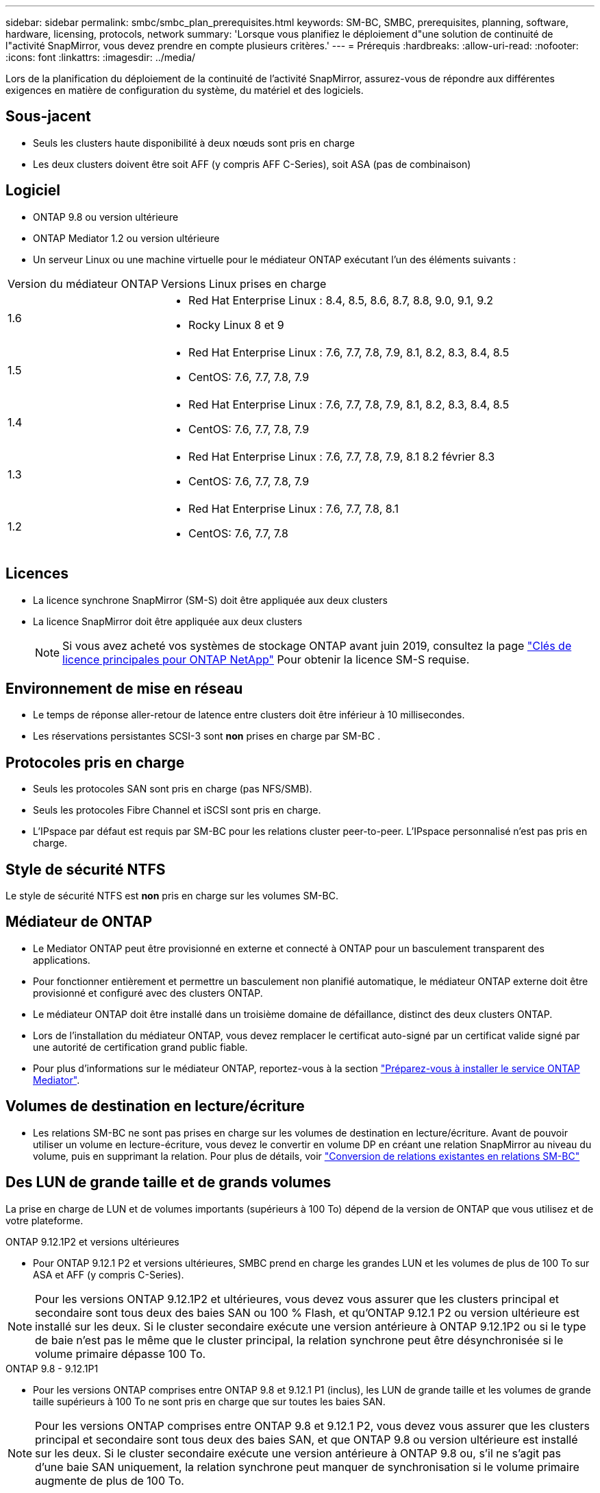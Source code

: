 ---
sidebar: sidebar 
permalink: smbc/smbc_plan_prerequisites.html 
keywords: SM-BC, SMBC, prerequisites, planning, software, hardware, licensing, protocols, network 
summary: 'Lorsque vous planifiez le déploiement d"une solution de continuité de l"activité SnapMirror, vous devez prendre en compte plusieurs critères.' 
---
= Prérequis
:hardbreaks:
:allow-uri-read: 
:nofooter: 
:icons: font
:linkattrs: 
:imagesdir: ../media/


[role="lead"]
Lors de la planification du déploiement de la continuité de l'activité SnapMirror, assurez-vous de répondre aux différentes exigences en matière de configuration du système, du matériel et des logiciels.



== Sous-jacent

* Seuls les clusters haute disponibilité à deux nœuds sont pris en charge
* Les deux clusters doivent être soit AFF (y compris AFF C-Series), soit ASA (pas de combinaison)




== Logiciel

* ONTAP 9.8 ou version ultérieure
* ONTAP Mediator 1.2 ou version ultérieure
* Un serveur Linux ou une machine virtuelle pour le médiateur ONTAP exécutant l'un des éléments suivants :


[cols="30,70"]
|===


| Version du médiateur ONTAP | Versions Linux prises en charge 


 a| 
1.6
 a| 
* Red Hat Enterprise Linux : 8.4, 8.5, 8.6, 8.7, 8.8, 9.0, 9.1, 9.2
* Rocky Linux 8 et 9




 a| 
1.5
 a| 
* Red Hat Enterprise Linux : 7.6, 7.7, 7.8, 7.9, 8.1, 8.2, 8.3, 8.4, 8.5
* CentOS: 7.6, 7.7, 7.8, 7.9




 a| 
1.4
 a| 
* Red Hat Enterprise Linux : 7.6, 7.7, 7.8, 7.9, 8.1, 8.2, 8.3, 8.4, 8.5
* CentOS: 7.6, 7.7, 7.8, 7.9




 a| 
1.3
 a| 
* Red Hat Enterprise Linux : 7.6, 7.7, 7.8, 7.9, 8.1 8.2 février 8.3
* CentOS: 7.6, 7.7, 7.8, 7.9




 a| 
1.2
 a| 
* Red Hat Enterprise Linux : 7.6, 7.7, 7.8, 8.1
* CentOS: 7.6, 7.7, 7.8


|===


== Licences

* La licence synchrone SnapMirror (SM-S) doit être appliquée aux deux clusters
* La licence SnapMirror doit être appliquée aux deux clusters
+

NOTE: Si vous avez acheté vos systèmes de stockage ONTAP avant juin 2019, consultez la page link:https://mysupport.netapp.com/site/systems/master-license-keys["Clés de licence principales pour ONTAP NetApp"^] Pour obtenir la licence SM-S requise.





== Environnement de mise en réseau

* Le temps de réponse aller-retour de latence entre clusters doit être inférieur à 10 millisecondes.
* Les réservations persistantes SCSI-3 sont **non** prises en charge par SM-BC .




== Protocoles pris en charge

* Seuls les protocoles SAN sont pris en charge (pas NFS/SMB).
* Seuls les protocoles Fibre Channel et iSCSI sont pris en charge.
* L'IPspace par défaut est requis par SM-BC pour les relations cluster peer-to-peer. L'IPspace personnalisé n'est pas pris en charge.




== Style de sécurité NTFS

Le style de sécurité NTFS est *non* pris en charge sur les volumes SM-BC.



== Médiateur de ONTAP

* Le Mediator ONTAP peut être provisionné en externe et connecté à ONTAP pour un basculement transparent des applications.
* Pour fonctionner entièrement et permettre un basculement non planifié automatique, le médiateur ONTAP externe doit être provisionné et configuré avec des clusters ONTAP.
* Le médiateur ONTAP doit être installé dans un troisième domaine de défaillance, distinct des deux clusters ONTAP.
* Lors de l'installation du médiateur ONTAP, vous devez remplacer le certificat auto-signé par un certificat valide signé par une autorité de certification grand public fiable.
* Pour plus d'informations sur le médiateur ONTAP, reportez-vous à la section link:../mediator/index.html["Préparez-vous à installer le service ONTAP Mediator"].




== Volumes de destination en lecture/écriture

* Les relations SM-BC ne sont pas prises en charge sur les volumes de destination en lecture/écriture. Avant de pouvoir utiliser un volume en lecture-écriture, vous devez le convertir en volume DP en créant une relation SnapMirror au niveau du volume, puis en supprimant la relation. Pour plus de détails, voir link:smbc_admin_converting_existing_relationships_to_smbc.html["Conversion de relations existantes en relations SM-BC"]




== Des LUN de grande taille et de grands volumes

La prise en charge de LUN et de volumes importants (supérieurs à 100 To) dépend de la version de ONTAP que vous utilisez et de votre plateforme.

[role="tabbed-block"]
====
.ONTAP 9.12.1P2 et versions ultérieures
--
* Pour ONTAP 9.12.1 P2 et versions ultérieures, SMBC prend en charge les grandes LUN et les volumes de plus de 100 To sur ASA et AFF (y compris C-Series).



NOTE: Pour les versions ONTAP 9.12.1P2 et ultérieures, vous devez vous assurer que les clusters principal et secondaire sont tous deux des baies SAN ou 100 % Flash, et qu'ONTAP 9.12.1 P2 ou version ultérieure est installé sur les deux. Si le cluster secondaire exécute une version antérieure à ONTAP 9.12.1P2 ou si le type de baie n'est pas le même que le cluster principal, la relation synchrone peut être désynchronisée si le volume primaire dépasse 100 To.

--
.ONTAP 9.8 - 9.12.1P1
--
* Pour les versions ONTAP comprises entre ONTAP 9.8 et 9.12.1 P1 (inclus), les LUN de grande taille et les volumes de grande taille supérieurs à 100 To ne sont pris en charge que sur toutes les baies SAN.



NOTE: Pour les versions ONTAP comprises entre ONTAP 9.8 et 9.12.1 P2, vous devez vous assurer que les clusters principal et secondaire sont tous deux des baies SAN, et que ONTAP 9.8 ou version ultérieure est installé sur les deux. Si le cluster secondaire exécute une version antérieure à ONTAP 9.8 ou, s'il ne s'agit pas d'une baie SAN uniquement, la relation synchrone peut manquer de synchronisation si le volume primaire augmente de plus de 100 To.

--
====


== Plus d'informations

* link:https://hwu.netapp.com/["Hardware Universe"^]
* link:../mediator/mediator-overview-concept.html["Présentation du médiateur ONTAP"^]

